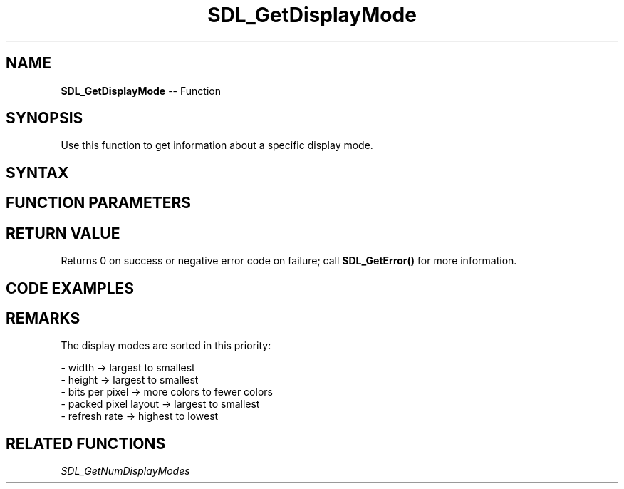 .TH SDL_GetDisplayMode 3 "2018.10.07" "https://github.com/haxpor/sdl2-manpage" "SDL2"
.SH NAME
\fBSDL_GetDisplayMode\fR -- Function

.SH SYNOPSIS
Use this function to get information about a specific display mode.

.SH SYNTAX
.TS
tab(:) allbox;
a.
T{
.nf
int SDL_GetDisplayMode(int                displayIndex,
                      int                 modeIndex,
                      SDL_DisplayMode*    mode)
.fi
T}
.TE

.SH FUNCTION PARAMETERS
.TS
tab(:) allbox;
ab l.
displayIndex:T{
the index of the display to query
T}
modeIndex:T{
the index of the display mode to query
T}
mode:T{
an \fBSDL_DisplayMode\fR structure filled in with the mode at \fBmodeIndex\fR
T}
.TE

.SH RETURN VALUE
Returns 0 on success or negative error code on failure; call \fBSDL_GetError()\fR for more information.

.SH CODE EXAMPLES
.TS
tab(:) allbox;
a.
T{
.nf
int display_count = 0, display_index = 0, mode_index = 0;
SDL_DisplayMode mode = { SDL_PIXELFORMAT_UNKNOWN, 0, 0, 0, 0 };

if ((display_count = SDL_GetNumVideoDisplays()) < 1 )
{
  SDL_Log("SDL_GetNumVideoDisplays returned: %i", display_count);
  return 1;
}

if (SDL_GetDisplayMode(display_index, mode_index, &mode) != 0)
{
  SDL_Log("SDL_GetDisplayMode failed: %s", SDL_GetError());
  return 1;
}

SDL_Log("SDL_GetDisplayMode(0, 0, &mode):\\t\\t%i bpp\\t%i x %i", SDL_BITSPERPIXEL(mode.format), mode.w, mode.h);
.fi
T}
.TE

.SH REMARKS
The display modes are sorted in this priority:

- width -> largest to smallest
.br
- height -> largest to smallest
.br
- bits per pixel -> more colors to fewer colors
.br
- packed pixel layout -> largest to smallest
.br
- refresh rate -> highest to lowest

.SH RELATED FUNCTIONS
\fISDL_GetNumDisplayModes
